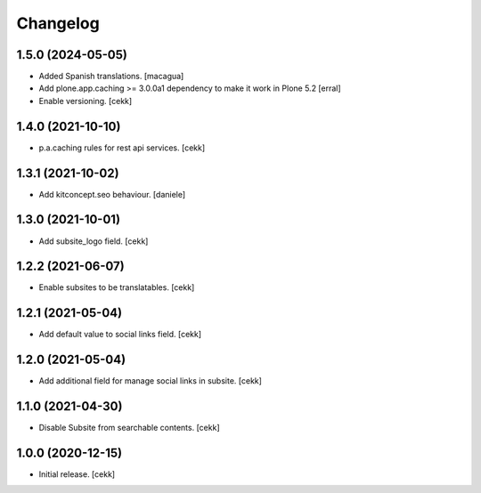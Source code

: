 Changelog
=========


1.5.0 (2024-05-05)
------------------

- Added Spanish translations.
  [macagua]

- Add plone.app.caching >= 3.0.0a1 dependency to make it work in Plone 5.2
  [erral]

- Enable versioning.
  [cekk]

1.4.0 (2021-10-10)
------------------

- p.a.caching rules for rest api services.
  [cekk]


1.3.1 (2021-10-02)
------------------

- Add kitconcept.seo behaviour.
  [daniele]


1.3.0 (2021-10-01)
------------------

- Add subsite_logo field.
  [cekk]


1.2.2 (2021-06-07)
------------------

- Enable subsites to be translatables.
  [cekk]


1.2.1 (2021-05-04)
------------------

- Add default value to social links field.
  [cekk]


1.2.0 (2021-05-04)
------------------

- Add additional field for manage social links in subsite.
  [cekk]


1.1.0 (2021-04-30)
------------------

- Disable Subsite from searchable contents.
  [cekk]


1.0.0 (2020-12-15)
------------------

- Initial release.
  [cekk]
